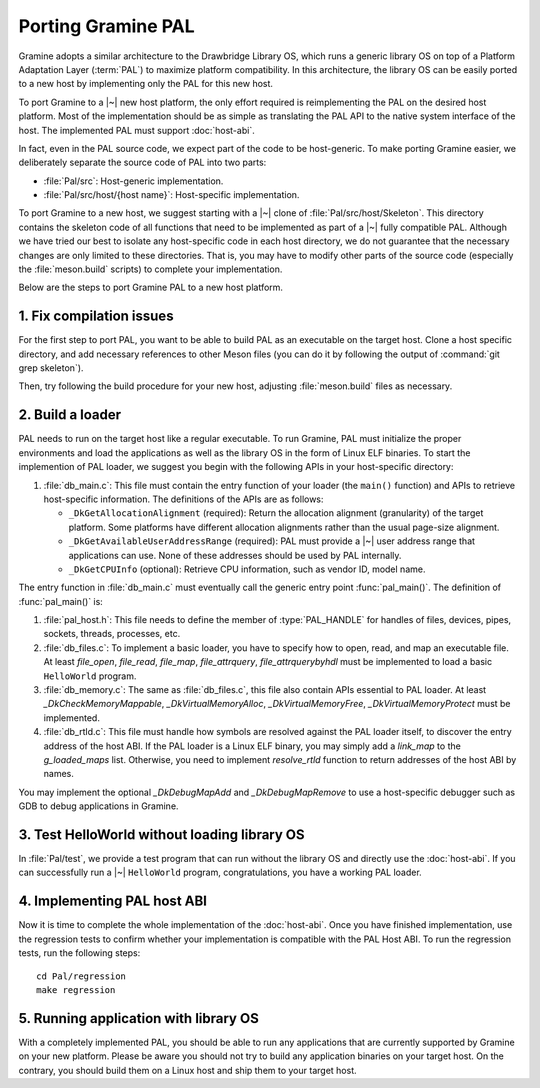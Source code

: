 Porting Gramine PAL
===================

.. highlight:: sh

Gramine adopts a similar architecture to the Drawbridge Library OS, which runs
a generic library OS on top of a Platform Adaptation Layer (:term:`PAL`) to
maximize platform compatibility. In this architecture, the library OS can be
easily ported to a new host by implementing only the PAL for this new host.

To port Gramine to a |~| new host platform, the only effort required is
reimplementing the PAL on the desired host platform. Most of the implementation
should be as simple as translating the PAL API to the native system interface of
the host. The implemented PAL must support :doc:`host-abi`.

In fact, even in the PAL source code, we expect part of the code to be
host-generic. To make porting Gramine easier, we deliberately separate the
source code of PAL into two parts:

* :file:`Pal/src`: Host-generic implementation.
* :file:`Pal/src/host/{host name}`: Host-specific implementation.

To port Gramine to a new host, we suggest starting with a |~| clone of
:file:`Pal/src/host/Skeleton`. This directory contains the skeleton code of all
functions that need to be implemented as part of a |~| fully compatible PAL.
Although we have tried our best to isolate any host-specific code in each host
directory, we do not guarantee that the necessary changes are only limited to
these directories. That is, you may have to modify other parts of the source
code (especially the :file:`meson.build` scripts) to complete your implementation.

Below are the steps to port Gramine PAL to a new host platform.

1. Fix compilation issues
-------------------------

..
   TODO: Explain how to build PAL only, without LibOS.

For the first step to port PAL, you want to be able to build PAL as an
executable on the target host. Clone a host specific directory, and add
necessary references to other Meson files (you can do it by following the output
of :command:`git grep skeleton`).

Then, try following the build procedure for your new host, adjusting
:file:`meson.build` files as necessary.

2. Build a loader
-----------------

PAL needs to run on the target host like a regular executable. To run Gramine,
PAL must initialize the proper environments and load the applications as well as
the library OS in the form of Linux ELF binaries. To start the implemention of
PAL loader, we suggest you begin with the following APIs in your host-specific
directory:

#. :file:`db_main.c`: This file must contain the entry function of your loader
   (the ``main()`` function) and APIs to retrieve host-specific information. The
   definitions of the APIs are as follows:

   + ``_DkGetAllocationAlignment`` (required): Return the allocation alignment
     (granularity) of the target platform. Some platforms have different
     allocation alignments rather than the usual page-size alignment.
   + ``_DkGetAvailableUserAddressRange`` (required): PAL must provide a |~| user
     address range that applications can use. None of these addresses should be
     used by PAL internally.
   + ``_DkGetCPUInfo`` (optional): Retrieve CPU information, such as vendor ID,
     model name.

The entry function in :file:`db_main.c` must eventually call the generic entry
point :func:`pal_main()`. The definition of :func:`pal_main()` is:

.. doxygenfunction:: pal_main
   :project: pal

#. :file:`pal_host.h`: This file needs to define the member of
   :type:`PAL_HANDLE` for handles of files, devices, pipes, sockets, threads,
   processes, etc.

#. :file:`db_files.c`: To implement a basic loader, you have to specify how to
   open, read, and map an executable file. At least `file_open`, `file_read`,
   `file_map`, `file_attrquery`, `file_attrquerybyhdl` must be implemented to
   load a basic ``HelloWorld`` program.

#. :file:`db_memory.c`: The same as :file:`db_files.c`, this file also contain
   APIs essential to PAL loader. At least `_DkCheckMemoryMappable`,
   `_DkVirtualMemoryAlloc`, `_DkVirtualMemoryFree`, `_DkVirtualMemoryProtect`
   must be implemented.

#. :file:`db_rtld.c`: This file must handle how symbols are resolved against the
   PAL loader itself, to discover the entry address of the host ABI. If the PAL
   loader is a Linux ELF binary, you may simply add a `link_map` to the
   `g_loaded_maps` list. Otherwise, you need to implement `resolve_rtld`
   function to return addresses of the host ABI by names.

You may implement the optional `_DkDebugMapAdd` and `_DkDebugMapRemove` to use
a host-specific debugger such as GDB to debug applications in Gramine.

3. Test HelloWorld without loading library OS
---------------------------------------------

In :file:`Pal/test`, we provide a test program that can run without the library
OS and directly use the :doc:`host-abi`. If you can successfully run
a |~| ``HelloWorld`` program, congratulations, you have a working PAL loader.

4. Implementing PAL host ABI
----------------------------

Now it is time to complete the whole implementation of the :doc:`host-abi`. Once
you have finished implementation, use the regression tests to confirm whether
your implementation is compatible with the PAL Host ABI. To run the regression
tests, run the following steps::

    cd Pal/regression
    make regression

5. Running application with library OS
--------------------------------------

With a completely implemented PAL, you should be able to run any applications
that are currently supported by Gramine on your new platform. Please be aware
you should not try to build any application binaries on your target host. On the
contrary, you should build them on a Linux host and ship them to your target
host.
